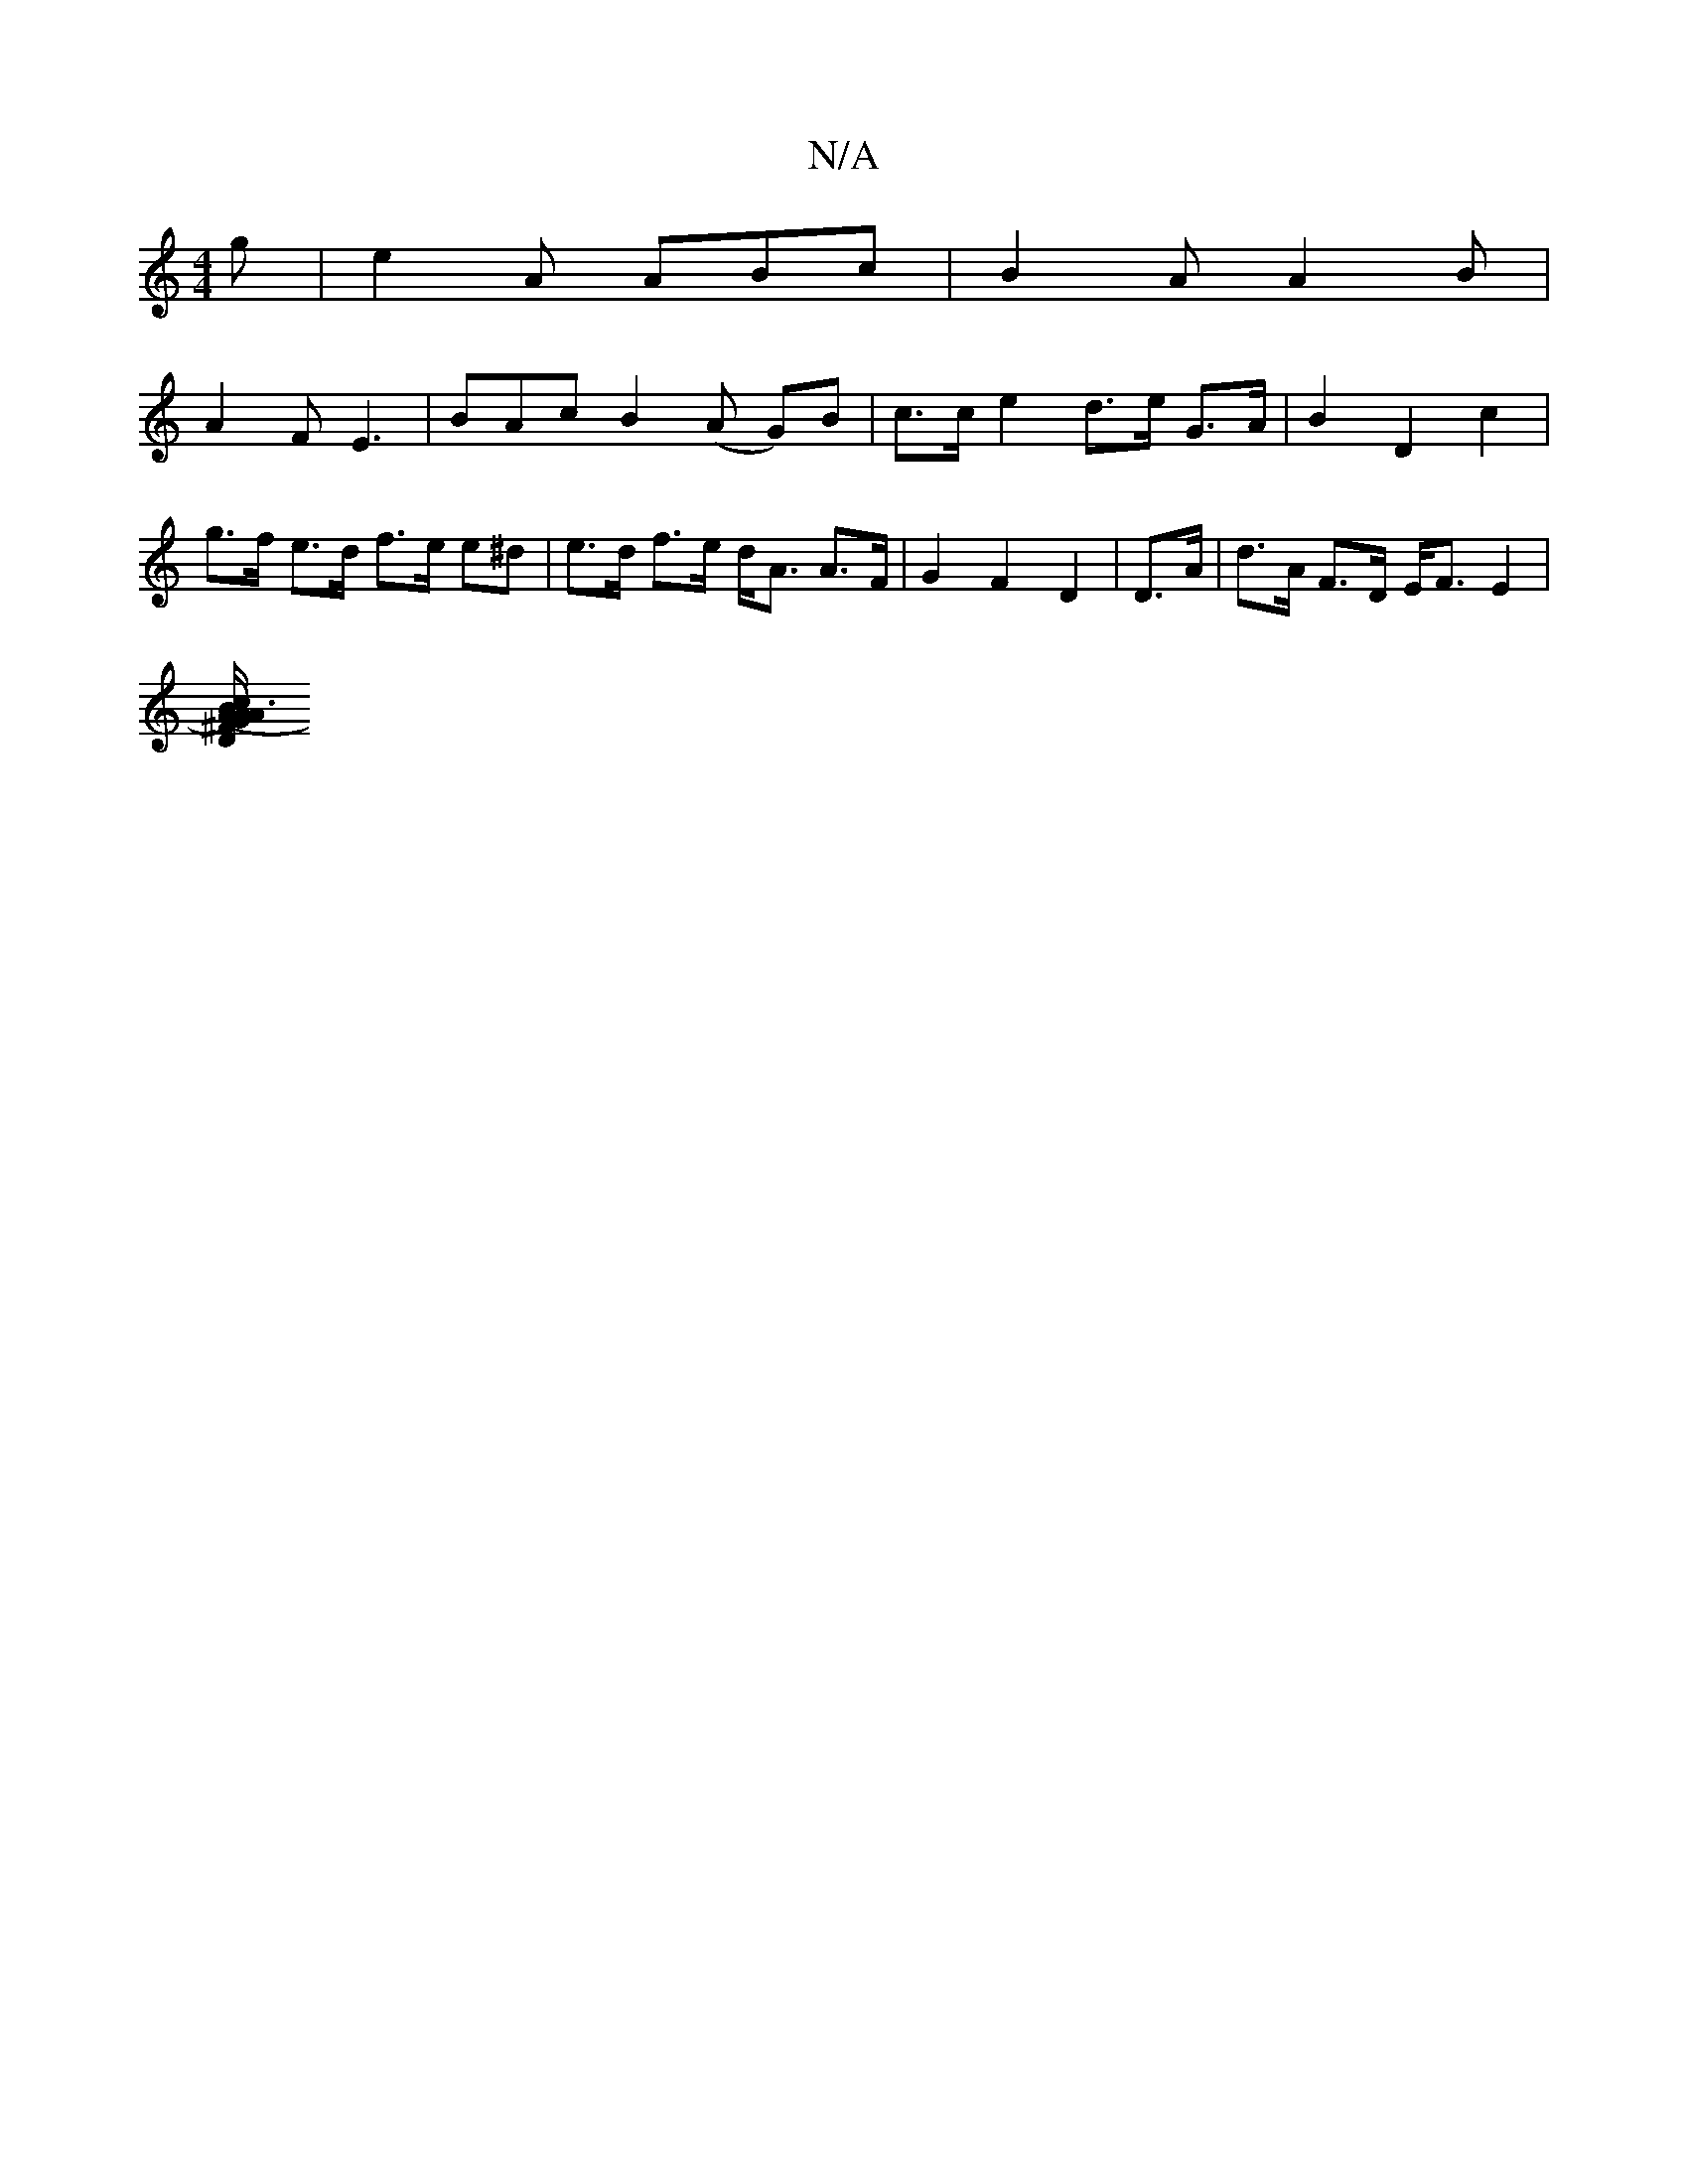 X:1
T:N/A
M:4/4
R:N/A
K:Cmajor
g | e2 A ABc | B2A A2 B |
A2F E3 | BAc B2 (A G)B | c>c e2 d>e G>A | B2 D2 c2 |
g>f e>d f>e e^d | e>d f>e d<A A>F | G2 F2 D2 | D>A | d>A F>D E<F E2 |
[D2 (3(A)A3 | G2 B2 c2 | A/2g/2d/2G/2 F/2F/2G | ^F2
